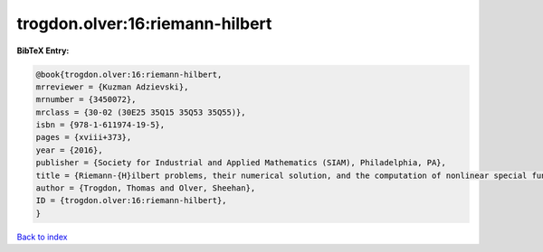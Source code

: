 trogdon.olver:16:riemann-hilbert
================================

.. :cite:t:`trogdon.olver:16:riemann-hilbert`

.. bibliography:: ../../All.bib

**BibTeX Entry:**

.. code-block:: bibtex

   @book{trogdon.olver:16:riemann-hilbert,
   mrreviewer = {Kuzman Adzievski},
   mrnumber = {3450072},
   mrclass = {30-02 (30E25 35Q15 35Q53 35Q55)},
   isbn = {978-1-611974-19-5},
   pages = {xviii+373},
   year = {2016},
   publisher = {Society for Industrial and Applied Mathematics (SIAM), Philadelphia, PA},
   title = {Riemann-{H}ilbert problems, their numerical solution, and the computation of nonlinear special functions},
   author = {Trogdon, Thomas and Olver, Sheehan},
   ID = {trogdon.olver:16:riemann-hilbert},
   }

`Back to index <../index>`_
